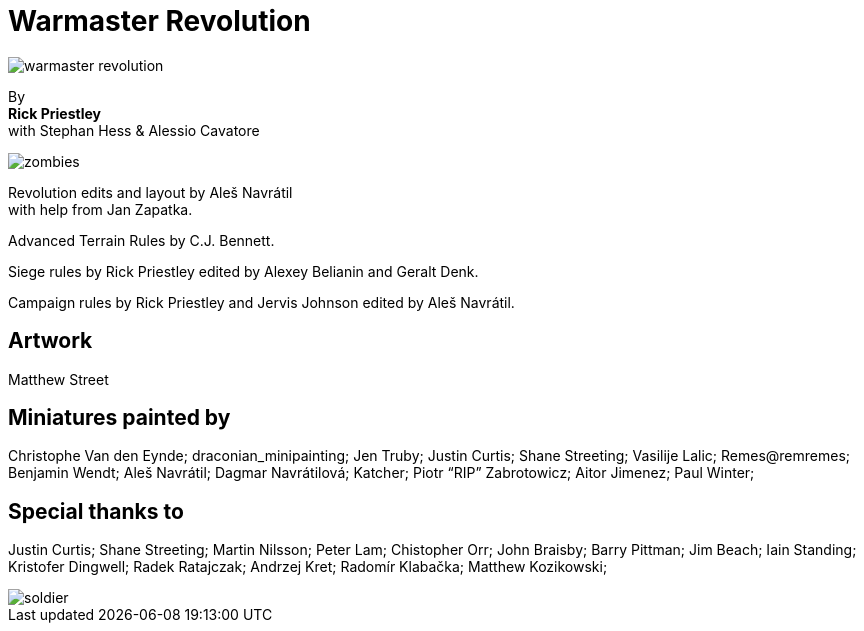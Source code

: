 = Warmaster Revolution

image::index/warmaster-revolution.png[]

By +
*Rick Priestley* +
with Stephan Hess & Alessio Cavatore

image::index/zombies.png[]

Revolution edits and layout by Aleš Navrátil +
with help from Jan Zapatka.

//== Cover art
//
//Albrecht Altdorfer (1529)

Advanced Terrain Rules by C.J. Bennett.

Siege rules by Rick Priestley edited by Alexey Belianin and Geralt Denk.

Campaign rules by Rick Priestley and Jervis Johnson edited by Aleš Navrátil.

== Artwork

Matthew Street

== Miniatures painted by

Christophe Van den Eynde; draconian_minipainting; Jen Truby; Justin Curtis; Shane
Streeting; Vasilije Lalic; Remes@remremes; Benjamin Wendt; Aleš Navrátil; Dagmar
Navrátilová; Katcher; Piotr “RIP” Zabrotowicz; Aitor Jimenez; Paul Winter;

== Special thanks to

Justin Curtis; Shane Streeting; Martin Nilsson; Peter Lam; Chistopher Orr; John Braisby;
Barry Pittman; Jim Beach; Iain Standing; Kristofer Dingwell; Radek Ratajczak; Andrzej
Kret; Radomír Klabačka; Matthew Kozikowski;

image::index/soldier.png[]
